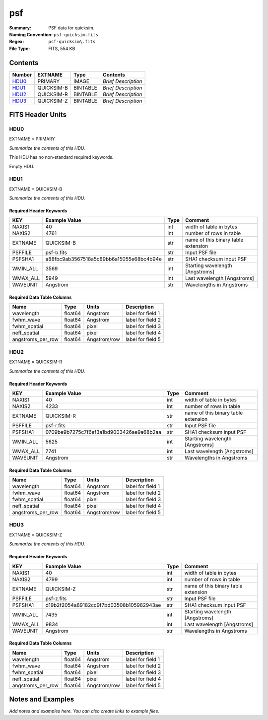===
psf
===

:Summary: PSF data for quicksim.
:Naming Convention: ``psf-quicksim.fits``
:Regex: ``psf-quicksim\.fits``
:File Type: FITS, 554 KB

Contents
========

====== ========== ======== ===================
Number EXTNAME    Type     Contents
====== ========== ======== ===================
HDU0_  PRIMARY    IMAGE    *Brief Description*
HDU1_  QUICKSIM-B BINTABLE *Brief Description*
HDU2_  QUICKSIM-R BINTABLE *Brief Description*
HDU3_  QUICKSIM-Z BINTABLE *Brief Description*
====== ========== ======== ===================


FITS Header Units
=================

HDU0
----

EXTNAME = PRIMARY

*Summarize the contents of this HDU.*

This HDU has no non-standard required keywords.

Empty HDU.

HDU1
----

EXTNAME = QUICKSIM-B

*Summarize the contents of this HDU.*

Required Header Keywords
~~~~~~~~~~~~~~~~~~~~~~~~

======== ======================================== ==== ===================================
KEY      Example Value                            Type Comment
======== ======================================== ==== ===================================
NAXIS1   40                                       int  width of table in bytes
NAXIS2   4761                                     int  number of rows in table
EXTNAME  QUICKSIM-B                               str  name of this binary table extension
PSFFILE  psf-b.fits                               str  Input PSF file
PSFSHA1  a88fbc9ab3567518a5c89bb6a15055e68bc4b94e str  SHA1 checksum input PSF
WMIN_ALL 3569                                     int  Starting wavelength [Angstroms]
WMAX_ALL 5949                                     int  Last wavelength [Angstroms]
WAVEUNIT Angstrom                                 str  Wavelengths in Angstroms
======== ======================================== ==== ===================================

Required Data Table Columns
~~~~~~~~~~~~~~~~~~~~~~~~~~~

================= ======= ============ ===================
Name              Type    Units        Description
================= ======= ============ ===================
wavelength        float64 Angstrom     label for field   1
fwhm_wave         float64 Angstrom     label for field   2
fwhm_spatial      float64 pixel        label for field   3
neff_spatial      float64 pixel        label for field   4
angstroms_per_row float64 Angstrom/row label for field   5
================= ======= ============ ===================

HDU2
----

EXTNAME = QUICKSIM-R

*Summarize the contents of this HDU.*

Required Header Keywords
~~~~~~~~~~~~~~~~~~~~~~~~

======== ======================================== ==== ===================================
KEY      Example Value                            Type Comment
======== ======================================== ==== ===================================
NAXIS1   40                                       int  width of table in bytes
NAXIS2   4233                                     int  number of rows in table
EXTNAME  QUICKSIM-R                               str  name of this binary table extension
PSFFILE  psf-r.fits                               str  Input PSF file
PSFSHA1  0709be9b7275c7f6ef3a1bd9003426ae9a68b2aa str  SHA1 checksum input PSF
WMIN_ALL 5625                                     int  Starting wavelength [Angstroms]
WMAX_ALL 7741                                     int  Last wavelength [Angstroms]
WAVEUNIT Angstrom                                 str  Wavelengths in Angstroms
======== ======================================== ==== ===================================

Required Data Table Columns
~~~~~~~~~~~~~~~~~~~~~~~~~~~

================= ======= ============ ===================
Name              Type    Units        Description
================= ======= ============ ===================
wavelength        float64 Angstrom     label for field   1
fwhm_wave         float64 Angstrom     label for field   2
fwhm_spatial      float64 pixel        label for field   3
neff_spatial      float64 pixel        label for field   4
angstroms_per_row float64 Angstrom/row label for field   5
================= ======= ============ ===================

HDU3
----

EXTNAME = QUICKSIM-Z

*Summarize the contents of this HDU.*

Required Header Keywords
~~~~~~~~~~~~~~~~~~~~~~~~

======== ======================================== ==== ===================================
KEY      Example Value                            Type Comment
======== ======================================== ==== ===================================
NAXIS1   40                                       int  width of table in bytes
NAXIS2   4799                                     int  number of rows in table
EXTNAME  QUICKSIM-Z                               str  name of this binary table extension
PSFFILE  psf-z.fits                               str  Input PSF file
PSFSHA1  d19b2f2054a89182cc9f7bd03508b105982943ae str  SHA1 checksum input PSF
WMIN_ALL 7435                                     int  Starting wavelength [Angstroms]
WMAX_ALL 9834                                     int  Last wavelength [Angstroms]
WAVEUNIT Angstrom                                 str  Wavelengths in Angstroms
======== ======================================== ==== ===================================

Required Data Table Columns
~~~~~~~~~~~~~~~~~~~~~~~~~~~

================= ======= ============ ===================
Name              Type    Units        Description
================= ======= ============ ===================
wavelength        float64 Angstrom     label for field   1
fwhm_wave         float64 Angstrom     label for field   2
fwhm_spatial      float64 pixel        label for field   3
neff_spatial      float64 pixel        label for field   4
angstroms_per_row float64 Angstrom/row label for field   5
================= ======= ============ ===================


Notes and Examples
==================

*Add notes and examples here.  You can also create links to example files.*
